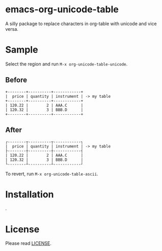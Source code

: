 * emacs-org-unicode-table
A silly package to replace characters in org-table with unicode and vice versa.

* Sample
Select the region and run =M-x org-unicode-table-unicode=.

** Before
#+BEGIN_EXAMPLE
  +--------+----------+------------+
  |  price | quantity | instrument | -> my table
  +--------+----------+------------+
  | 120.22 |        2 | AAA.C      |
  | 120.32 |        3 | BBB.D      |
  +--------+----------+------------+
#+END_EXAMPLE

** After
#+BEGIN_EXAMPLE
  ┌--------┬----------┬------------┐
  |  price | quantity | instrument | -> my table
  ├--------┼----------┼------------┤
  | 120.22 |        2 | AAA.C      |
  | 120.32 |        3 | BBB.D      |
  └--------┴----------┴------------┘
#+END_EXAMPLE

To revert, run =M-x org-unicode-table-ascii=.

* Installation
.

* License
Please read [[file:LICENSE][LICENSE]].

